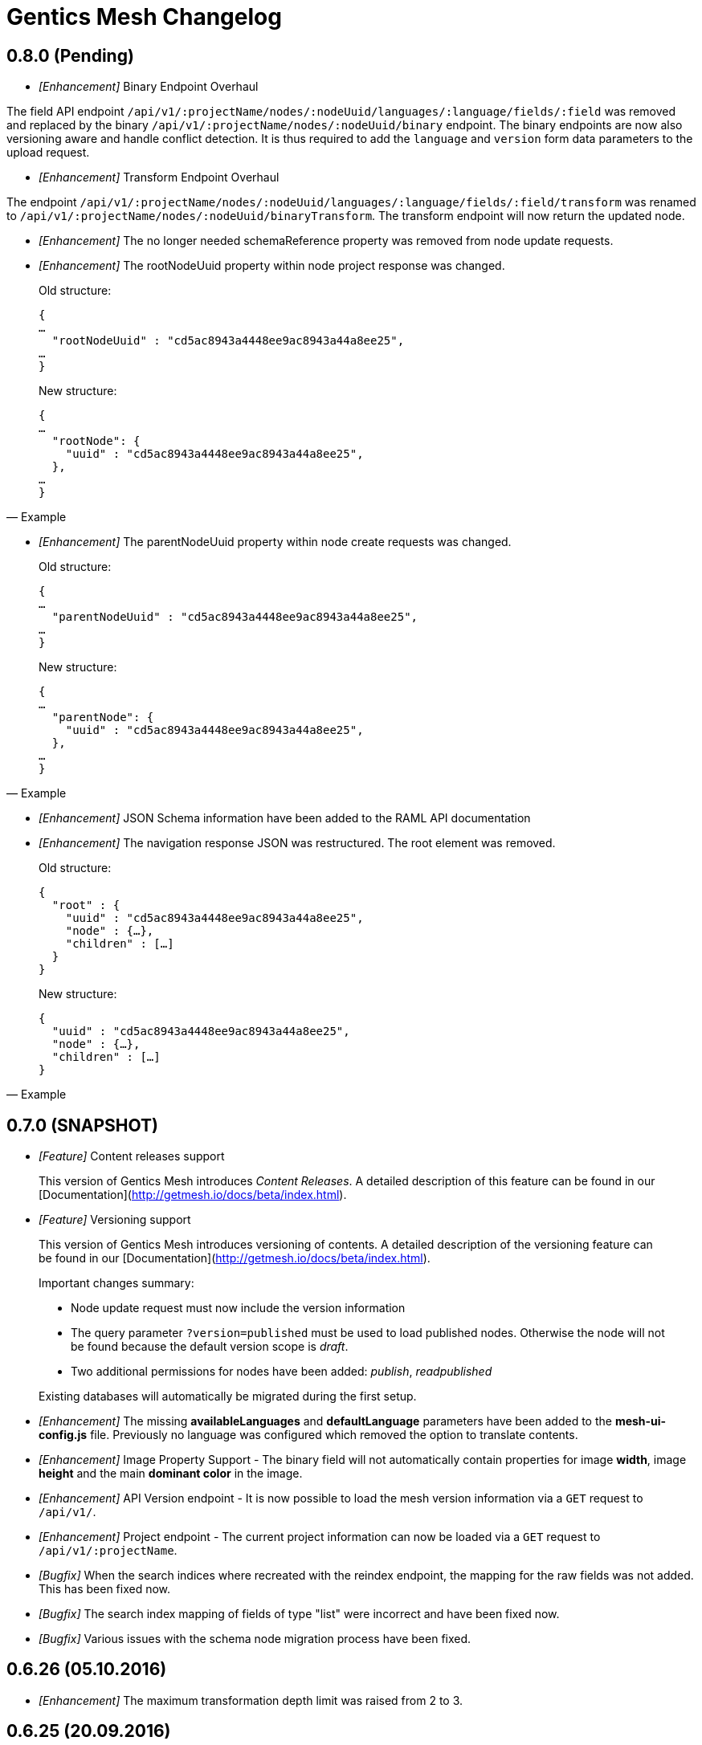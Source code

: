 = Gentics Mesh Changelog

== 0.8.0 (Pending)

* __[Enhancement]__ Binary Endpoint Overhaul

The field API endpoint `/api/v1/:projectName/nodes/:nodeUuid/languages/:language/fields/:field` was removed and replaced by the binary `/api/v1/:projectName/nodes/:nodeUuid/binary` endpoint.
The binary endpoints are now also versioning aware and handle conflict detection. It is thus required to add the `language` and `version` form data parameters to the upload request. 

* __[Enhancement]__ Transform Endpoint Overhaul

The endpoint `/api/v1/:projectName/nodes/:nodeUuid/languages/:language/fields/:field/transform` was renamed to `/api/v1/:projectName/nodes/:nodeUuid/binaryTransform`.
The transform endpoint will now return the updated node.  

* __[Enhancement]__ The no longer needed schemaReference property was removed from node update requests.

* __[Enhancement]__ The rootNodeUuid property within node project response was changed. 

[quote, Example]
____
Old structure:
[source,json]
----
{
…
  "rootNodeUuid" : "cd5ac8943a4448ee9ac8943a44a8ee25",
…
}
----

New structure:
[source,json]
----
{
…
  "rootNode": {
    "uuid" : "cd5ac8943a4448ee9ac8943a44a8ee25",
  },
…
}
----
____

* __[Enhancement]__ The parentNodeUuid property within node create requests was changed. 

[quote, Example]
____
Old structure:
[source,json]
----
{
…
  "parentNodeUuid" : "cd5ac8943a4448ee9ac8943a44a8ee25",
…
}
----

New structure:
[source,json]
----
{
…
  "parentNode": {
    "uuid" : "cd5ac8943a4448ee9ac8943a44a8ee25",
  },
…
}
----
____

* __[Enhancement]__ JSON Schema information have been added to the RAML API documentation 

* __[Enhancement]__ The navigation response JSON was restructured. The root element was removed. 

[quote, Example]
____
Old structure:
[source,json]
----
{
  "root" : {
    "uuid" : "cd5ac8943a4448ee9ac8943a44a8ee25",
    "node" : {…},
    "children" : […]
  }
}
----

New structure:
[source,json]
----
{
  "uuid" : "cd5ac8943a4448ee9ac8943a44a8ee25",
  "node" : {…},
  "children" : […]
}
----
____

== 0.7.0 (SNAPSHOT)

* __[Feature]__ Content releases support

[quote]
____
This version of Gentics Mesh introduces _Content Releases_. A detailed description of this feature can be found in our [Documentation](http://getmesh.io/docs/beta/index.html).
____

* __[Feature]__ Versioning support

[quote]
____
This version of Gentics Mesh introduces versioning of contents. A detailed description of the versioning feature can be found in our [Documentation](http://getmesh.io/docs/beta/index.html).

Important changes summary:

* Node update request must now include the version information
* The query parameter `?version=published` must be used to load published nodes. Otherwise the node will not be found because the default version scope is __draft__.
* Two additional permissions for nodes have been added: __publish__, __readpublished__

Existing databases will automatically be migrated during the first setup.
____

* __[Enhancement]__ The missing *availableLanguages* and *defaultLanguage* parameters have been added to the *mesh-ui-config.js* file. Previously no language was configured which removed the option to translate contents.

* __[Enhancement]__ Image Property Support - The binary field will not automatically contain properties for image *width*, image *height* and the main *dominant color* in the image.

* __[Enhancement]__ API Version endpoint -  It is now possible to load the mesh version information via a `GET` request to `/api/v1/`.

* __[Enhancement]__ Project endpoint - The current project information can now be loaded via a `GET` request to `/api/v1/:projectName`.

* __[Bugfix]__ When the search indices where recreated with the reindex endpoint, the mapping for the raw fields was not added. This has been fixed now.

* __[Bugfix]__ The search index mapping of fields of type "list" were incorrect and have been fixed now.

* __[Bugfix]__ Various issues with the schema node migration process have been fixed.

== 0.6.26 (05.10.2016)

* __[Enhancement]__ The maximum transformation depth limit was raised from 2 to 3.

== 0.6.25 (20.09.2016)

* __[Enhancement]__ The used Vert.x version was bumped to 3.3.3.

== 0.6.24 (19.09.2016)

* __[Enhancement]__ The Gentics Mesh admin ui has been updated. The UI will no longer send basic auth information for succeeding requests which were invoked after the login action had been invoked. Instead the basic auth login information will only be send directly during login.

* __[Bugfix]__ A bug within the breadcrumb resolver has been fixed. Previouly breadcrumbs did not account for language fallback options and thus returned a 404 path for nodes which used a different language compared to the language of the retrieved node. This has been fixed.

== 0.6.23 (14.09.2016)

* __[Bugfix]__ The missing availableLanguages and defaultLanguage parameters have been added to the mesh-ui-config.js file. Previously no language was configured which removed the option to translate contents.

== 0.6.22 (24.08.2016)

* __[Enhancement]__ It is now possible to publish language variants. Previously it was only possible to publish nodes. This affected all language variants of the node.

== 0.6.21 (17.08.2016)

* __[Enhancement]__ The debug output in case of errors has been enhanced.

== 0.6.20 (03.08.2016)

* __[Bugfix]__ The changelog processing action for existing installations was fixed.

== 0.6.19 (02.08.2016)

* __[Bugfix]__ Mesh-Admin-UI was updated to version 0.6.13

== 0.6.18 (24.06.2016)

* __[Bugfix]__ Previously a search request which queried a lot of nodes could result in a StackOverflow exception. The cause for this exception was fixed.

* __[Enhancement]__ The gentics/mesh and gentics/mesh-demo images now use the alpine flavour base image and thus the size of the image stack has been reduced.

* __[Enhancement]__ The performance of the search endpoints have been improved.

== 0.6.17 (22.06.2016)

* __[Bugfix]__ The path property within the node response breadcrumb was not set. The property will contain the resolved webroot path for the breadcrumb element. No value will be set if the resolveLinks query parameter was configured or set to OFF. CL-459

== 0.6.16 (21.06.2016)

* __[Enhancement]__ Gzip compression support was added. JSON responses are now pretty printed by default.

== 0.6.15 (20.06.2016)

* __[Enhancement]__ Mesh-Admin-UI was updated to version 0.6.12

== 0.6.13 (17.06.2016)

* __[Enhancement]__ Mesh-Admin-UI was updated to version 0.6.10

== 0.6.12 (02.06.2016)

* __[Bugfix]__ A bug within the schema migration process was fixed. The label field was previously not correctly handled for newly added fields.
* __[Bugfix]__ A bug within the schema migration process was fixed. The segmentfield value was reset to null when updating a schema. This has been fixed now.
* __[Bugfix]__ The "AllChangeProperties" field was removed from the JSON response of schema fields.

== 0.6.11 (31.05.2016)

* __[Bugfix]__ A bug which prevented node reference deletion was fixed. It is now possible to delete node references using a json null value in update requests.
* __[Enhancement]__ OrientDB was updated to version 2.1.18

== 0.6.10 (25.05.2016)

* __[Bugfix]__ It is now possible to grant and revoke permissions to microschemas using the roles/:uuid/permissions endpoint.

== 0.6.9 (04.05.2016)

* __[Enhancement]__ The mesh-ui was updated.
* __[Enhancement]__ It is now possible to also include non-container nodes in a navigation response using the includeAll parameter. By default only container nodes will be included in the response.
* __[Bugfix]__ A minor issue within the webroot path handling of node references was fixed. CL-425
* __[Bugfix]__ Fix label and allow field property handling when updating schema fields. CL-357
* __[Bugfix]__ Various concurrency issues have been addressed.

== 0.6.8 (26.04.2016)

* __[Enhancement]__ The mesh-ui was updated.
* __[Enhancement]__ OrientDB was updated to version 2.1.16

== 0.6.7 (25.04.2016)

* __[Bugfix]__ Update checker. A bug that prevented the update checker from working correctly was fixed.

== 0.6.6 (06.04.2016)

* Public open beta release
* __[Bugfix]__ A bug within the reindex changelog entry was fixed. The bug prevented the node index to be recreated.
* __[Bugfix]__ The mesh-ui-config.js default apiUrl parameter was changed to /api/v1 in order to allow access from hosts other than localhost.

== 0.6.5 (05.04.2016)

* __[Bugfix]__ The displayField value was missing within the node search document. The value was added.
* __[Bugfix]__ The changelog execution information was added to the demo data dump and thus no further changelog execution will happen during mesh demo startup.
* __[Bugfix]__ An edge case that could cause multiple stack overflow exception was fixed.
* __[Enhancement]__ A Cache-Control: no-cache header has been set to mesh responses.
* __[Enhancement]__ The mesh-ui was updated.
* __[Bugfix]__ Various search index related bugs have been fixed.
* __[Enhancement]__ The mesh-ui configuration file was renamed to mesh-ui.config.js 

== 0.6.4 (24.03.2016)

* __[Enhancement]__ The mesh ui was updated.

== 0.6.3 (22.03.2016)

* __[Enhancement]__ Database migration/changelog system.
       A changelog system was added to mesh. The system is used to upgrade mesh data from one mesh version to another.
* __[Enhancement]__ The *published* flag can now be referenced within an elasticsearch query.
* __[Bugfix]__ It was not possible to update the *allow* flag for schema lists (e.g.: micronode lists). This has been fixed now.
* __[Bugfix]__ The schema migration process did not update the node search index correctly. 
       In some cases duplicate nodes would be returned (the old node and the migrated one).
       This has been fixed. Only the latest version of nodes will be returned now.
* __[Bugfix]__ It was not possible to update the *allow* flag for schema lists (e.g.: micronode lists). This has been fixed now.
* __[Bugfix]__ A NPE was fixed which occurred when updating or creating a node list which included elements which could not be found. (CL-358)
* __[Bugfix]__ A typo within the search model document for users was fixed.
       The property emailadress was renamed to emailaddress. 

== 0.6.2 (15.03.2016)

* __[Bugfix]__ The microschema and schema permission field was always empty for newly created elements.

== 0.6.1 (14.03.2016)

* __[Enhancement]__ Add mesh-ui to gentics/mesh docker image

== 0.6.0 (14.03.2016)

* __[Enhancement]__ Added image API endpoint
  Images can now be resized and cropped using the image endpoint.

* __[Enhancement]__ Added schema versioning

* __[Enhancement]__ Added schema migration process
  It is now possible to update schemas. Custom migration 
  handlers can be defined in order to modify the node data.

* __[Enhancement]__ Added Micronodes/Microschemas
  A new field type has been added which allows creation of micronodes.

* __[Enhancement]__ Webroot API
  The webroot REST endpoint was added which allows easy retrieval of nodes by its web path.

* __[Enhancement]__ JWT Authentication support has been added
  It is now possible to select JWT in order to authenticate the user.
  
* __[Enhancement]__ Navigation Endpoint
  The navigation REST endpoint was added which allows retrieval of navigation tree data which can be used to render navigations.

* __[Enhancement]__ Added docker support
  It is now possible to start mesh using the gentics/mesh or gentics/mesh-demo docker image.

* __[Bugfix]__ Fixed paging issue for nested tags

* __[Enhancement]__ Vertx update
  The Vertx dependency was updated to version 3.2.1

== 0.5.0 (17.11.2015)

* Closed beta release
